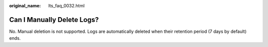 :original_name: lts_faq_0032.html

.. _lts_faq_0032:

Can I Manually Delete Logs?
===========================

No. Manual deletion is not supported. Logs are automatically deleted when their retention period (7 days by default) ends.
